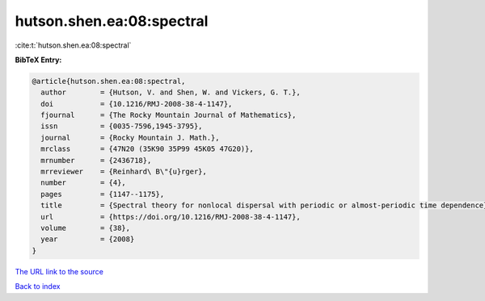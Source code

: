 hutson.shen.ea:08:spectral
==========================

:cite:t:`hutson.shen.ea:08:spectral`

**BibTeX Entry:**

.. code-block:: bibtex

   @article{hutson.shen.ea:08:spectral,
     author        = {Hutson, V. and Shen, W. and Vickers, G. T.},
     doi           = {10.1216/RMJ-2008-38-4-1147},
     fjournal      = {The Rocky Mountain Journal of Mathematics},
     issn          = {0035-7596,1945-3795},
     journal       = {Rocky Mountain J. Math.},
     mrclass       = {47N20 (35K90 35P99 45K05 47G20)},
     mrnumber      = {2436718},
     mrreviewer    = {Reinhard\ B\"{u}rger},
     number        = {4},
     pages         = {1147--1175},
     title         = {Spectral theory for nonlocal dispersal with periodic or almost-periodic time dependence},
     url           = {https://doi.org/10.1216/RMJ-2008-38-4-1147},
     volume        = {38},
     year          = {2008}
   }

`The URL link to the source <https://doi.org/10.1216/RMJ-2008-38-4-1147>`__


`Back to index <../By-Cite-Keys.html>`__
